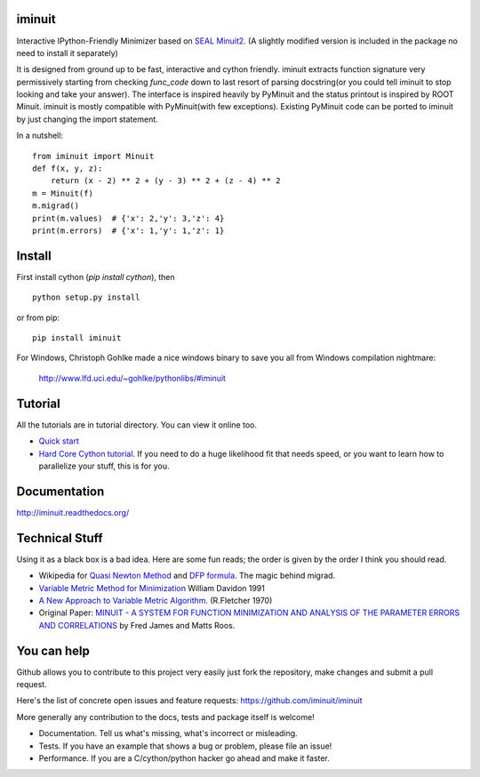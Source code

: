 .. image:: https://img.shields.io/pypi/v/iminuit.svg
   :target: https://pypi.python.org/pypi/iminuit
.. image:: https://img.shields.io/pypi/dm/iminuit.svg
   :target: https://pypi.python.org/pypi/iminuit

iminuit
-------

Interactive IPython-Friendly Minimizer based on
`SEAL Minuit2 <http://seal.web.cern.ch/seal/work-packages/mathlibs/minuit/release/download.html>`_.
(A slightly modified version is included in the package no need to install it separately)

It is designed from ground up to be fast, interactive and cython friendly. iminuit
extracts function signature very permissively starting from checking *func_code*
down to last resort of parsing docstring(or you could tell iminuit to stop looking
and take your answer). The interface is inspired heavily
by PyMinuit and the status printout is inspired by ROOT Minuit. iminuit is
mostly compatible with PyMinuit(with few exceptions). Existing PyMinuit
code can be ported to iminuit by just changing the import statement.

In a nutshell::

    from iminuit import Minuit
    def f(x, y, z):
        return (x - 2) ** 2 + (y - 3) ** 2 + (z - 4) ** 2
    m = Minuit(f)
    m.migrad()
    print(m.values)  # {'x': 2,'y': 3,'z': 4}
    print(m.errors)  # {'x': 1,'y': 1,'z': 1}

Install
-------

First install cython (`pip install cython`), then

::

    python setup.py install

or from pip::

    pip install iminuit

For Windows, Christoph Gohlke made a nice windows binary to save you all from Windows compilation nightmare:

   `http://www.lfd.uci.edu/~gohlke/pythonlibs/#iminuit <http://www.lfd.uci.edu/~gohlke/pythonlibs/#iminuit>`_

Tutorial
--------

All the tutorials are in tutorial directory. You can view it online too.

- `Quick start <http://nbviewer.ipython.org/urls/raw.github.com/iminuit/iminuit/master/tutorial/tutorial.ipynb>`_
- `Hard Core Cython tutorial <http://nbviewer.ipython.org/urls/raw.github.com/iminuit/iminuit/master/tutorial/hard-core-tutorial.ipynb>`_.
  If you need to do a huge likelihood fit that needs speed, or you want to learn how to
  parallelize your stuff, this is for you.


Documentation
-------------

http://iminuit.readthedocs.org/

Technical Stuff
---------------

Using it as a black box is a bad idea. Here are some fun reads; the order is given
by the order I think you should read.

* Wikipedia for `Quasi Newton Method <http://en.wikipedia.org/wiki/Quasi-Newton_method>`_ and
  `DFP formula <http://en.wikipedia.org/wiki/Davidon-Fletcher-Powell_formula>`_.
  The magic behind migrad.
* `Variable Metric Method for Minimization <http://www.ii.uib.no/~lennart/drgrad/Davidon1991.pdf>`_ William Davidon 1991
* `A New Approach to Variable Metric Algorithm. <http://comjnl.oxfordjournals.org/content/13/3/317.full.pdf+html>`_ (R.Fletcher 1970)
* Original Paper: `MINUIT - A SYSTEM FOR FUNCTION MINIMIZATION AND ANALYSIS OF THE PARAMETER ERRORS AND CORRELATIONS <http://citeseerx.ist.psu.edu/viewdoc/download?doi=10.1.1.158.9157&rep=rep1&type=pdf>`_ by Fred James and Matts Roos.

You can help
------------

Github allows you to contribute to this project very easily just fork the
repository, make changes and submit a pull request.

Here's the list of concrete open issues and feature requests:
https://github.com/iminuit/iminuit

More generally any contribution to the docs, tests and package itself is welcome!

* Documentation. Tell us what's missing, what's incorrect or misleading.
* Tests. If you have an example that shows a bug or problem, please file an issue!
* Performance. If you are a C/cython/python hacker go ahead and make it faster.


